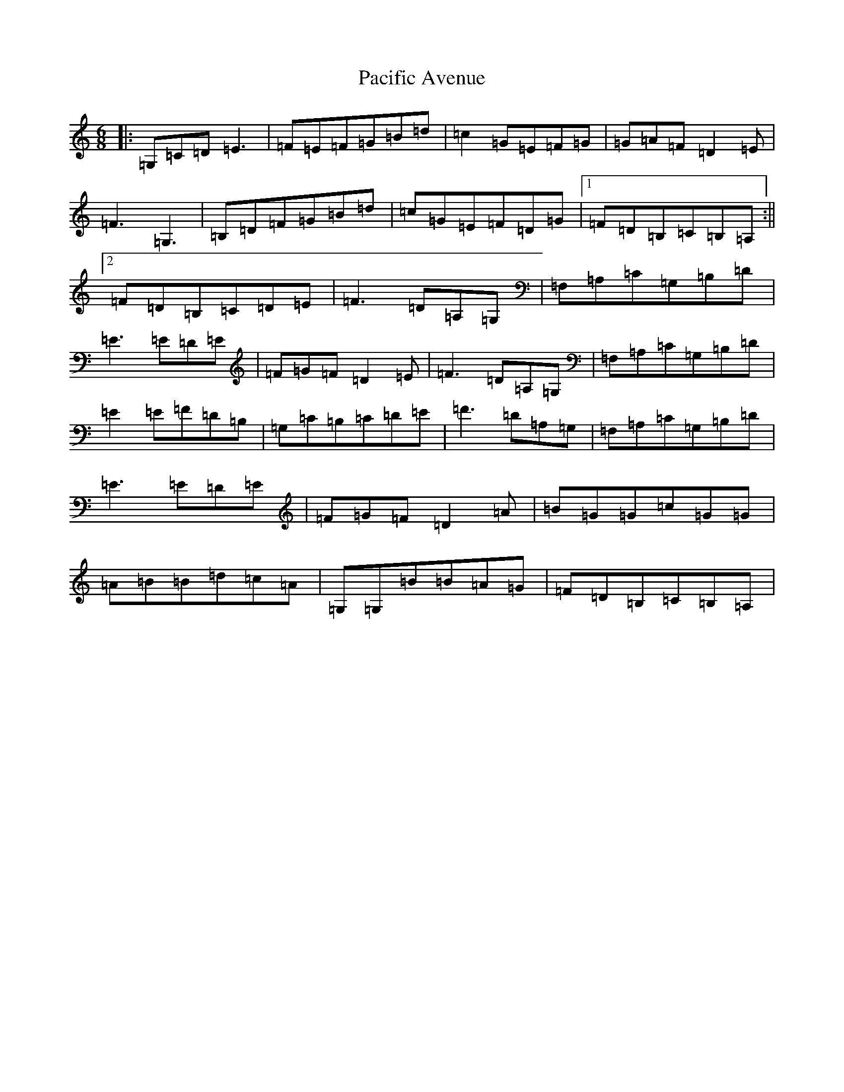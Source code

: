 X: 16316
T: Pacific Avenue
S: https://thesession.org/tunes/6153#setting6153
R: jig
M:6/8
L:1/8
K: C Major
|:=G,=C=D=E3|=F=E=F=G=B=d|=c2=G=E=F=G|=G=A=F=D2=E|=F3=G,3|=B,=D=F=G=B=d|=c=G=E=F=D=G|1=F=D=B,=C=B,=A,:||2=F=D=B,=C=D=E|=F3=D=A,=G,|=F,=A,=C=G,=B,=D|=E3=E=D=E|=F=G=F=D2=E|=F3=D=A,=G,|=F,=A,=C=G,=B,=D|=E2=E=F=D=B,|=G,=C=B,=C=D=E|=F3=D=A,=G,|=F,=A,=C=G,=B,=D|=E3=E=D=E|=F=G=F=D2=A|=B=G=G=c=G=G|=A=B=B=d=c=A|=G,=G,=B=B=A=G|=F=D=B,=C=B,=A,|